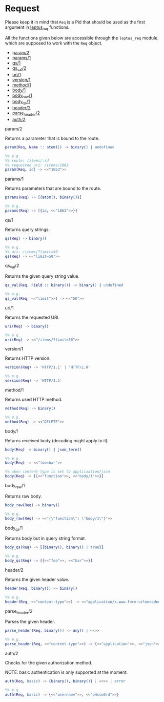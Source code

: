* Request

  Please keep it in mind that ~Req~ is a Pid that should be used as the first
  argument in _leptus_req_ functions.

  All the functions given below are accessible through the ~leptus_req~ module,
  which are supposed to work with the ~Req~ object.

  - [[#param2][param/2]]
  - [[#params1][params/1]]
  - [[#qs1][qs/1]]
  - [[#qs_val2][qs_val/2]]
  - [[#uri1][uri/1]]
  - [[#version1][version/1]]
  - [[#method1][method/1]]
  - [[#body1][body/1]]
  - [[#body_raw1][body_raw/1]]
  - [[#body_qs1][body_qs/1]]
  - [[#header2][header/2]]
  - [[#parse_header2][parse_header/2]]
  - [[#auth2][auth/2]]

**** param/2

   Returns a parameter that is bound to the route.

   #+BEGIN_SRC erlang
   param(Req, Name :: atom()) -> binary() | undefined

   %% e.g.
   %% route: /items/:id
   %% requested uri: /items/1863
   param(Req, id) -> <<"1863">>
   #+END_SRC

**** params/1

   Returns parameters that are bound to the route.

   #+BEGIN_SRC erlang
   params(Req) -> [{atom(), binary()}]

   %% e.g.
   params(Req) -> [{id, <<"1863">>}]
   #+END_SRC

**** qs/1

   Returns query strings.

   #+BEGIN_SRC erlang
   qs(Req) -> binary()

   %% e.g.
   %% uri: /items/?limit=50
   qs(Req) -> <<"limit=50">>
   #+END_SRC

**** qs_val/2

   Returns the given query string value.

   #+BEGIN_SRC erlang
   qs_val(Req, Field :: binary()) -> binary() | undefined

   %% e.g.
   qs_val(Req, <<"limit">>) -> <<"50">>
   #+END_SRC

**** uri/1

   Returns the requested URI.

   #+BEGIN_SRC erlang
   uri(Req) -> binary()

   %% e.g.
   uri(Req) -> <<"/items/?limit=50">>
   #+END_SRC

**** version/1

   Returns HTTP version.

   #+BEGIN_SRC erlang
   version(Req) -> 'HTTP/1.1' | 'HTTP/1.0'

   %% e.g.
   version(Req) -> 'HTTP/1.1'
   #+END_SRC

**** method/1

   Returns used HTTP method.

   #+BEGIN_SRC erlang
   method(Req) -> binary()

   %% e.g.
   method(Req) -> <<"DELETE">>
   #+END_SRC

**** body/1

   Returns received body (decoding might apply to it).

   #+BEGIN_SRC erlang
   body(Req) -> binary() | json_term()

   %% e.g.
   body(Req) -> <<"foo=bar">>

   %% when content-type is set to applicaation/json
   body(Req) -> [{<<"function">>, <<"body/1">>}]
   #+END_SRC

**** body_raw/1

   Returns raw body.

   #+BEGIN_SRC erlang
   body_raw(Req) -> binary()

   %% e.g.
   body_raw(Req) -> <<"{\"function\": \"body/1\"}">>
   #+END_SRC

**** body_qs/1

   Returns body but in query string format.

   #+BEGIN_SRC erlang
   body_qs(Req) -> [{binary(), binary() | true}]

   %% e.g.
   body_qs(Req) -> [{<<"foo">>, <<"bar">>}]
   #+END_SRC

**** header/2

   Returns the given header value.

   #+BEGIN_SRC erlang
   header(Req, binary()) -> binary()

   %% e.g.
   header(Req, <<"content-type">>) -> <<"application/x-www-form-urlencoded">>
   #+END_SRC

**** parse_header/2

   Parses the given header.

   #+BEGIN_SRC erlang
   parse_header(Req, binary()) -> any() | <<>>

   %% e.g.
   parse_header(Req, <<"content-type">>) -> {<<"application">>, <<"json">>, []}
   #+END_SRC

**** auth/2

   Checks for the given authorization method.

   NOTE: basic authentication is only supported at the moment.

   #+BEGIN_SRC erlang
   auth(Req, basic) -> {binary(), binary()} | <<>> | error

   %% e.g.
   auth(Req, basic) -> {<<"username">>, <<"p4ssw0rd">>}
   #+END_SRC
